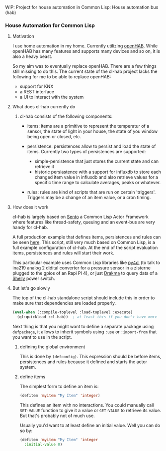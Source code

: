 WIP: Project for house automation in Common Lisp: House automation bus (hab)

*** House Automation for Common Lisp

****  Motivation

I use home automation in my home. Currently utilizing [[https://www.openhab.org/][openHAB]]. While openHAB has many features and supports many devices and so on, it is also a heavy beast.

So my aim was to eventually replace openHAB. There are a few things still missing to do this. The current state of the cl-hab project lacks the following for me to be able to replace openHAB:

- support for KNX
- a REST interface
- a UI to interact with the system

**** What does cl-hab currently do

***** cl-hab consists of the following components:

- items: items are a primitive to represent the temperatur of a sensor, the state of light in your house, the state of you window being open or closed, etc.

- persistence: persistences allow to persist and load the state of items. Currently two types of persistences are supported:
    - simple-persistence that just stores the current state and can retrieve it
    - historic persiastence with a support for influxdb to store each changed item value in influxdb and also retrieve values for a specific time range to calculate averages, peaks or whatever.

- rules: rules are kind of scripts that are run on certain 'triggers'. Triggers may be a change of an item value, or a cron timing.

**** How does it work

cl-hab is largely based on [[https://github.com/mdbergmann/cl-gserver][Sento]] a Common Lisp Actor Framework where features like thread-safety, queuing and an event-bus are very handy for cl-hab.

A full production example that defines items, persistences and rules can be seen [[https://github.com/mdbergmann/cl-etaconnector/blob/master/eta-hab.lisp][here]]. This script, still very much based on Common Lisp, is a full example configuration of cl-hab. At the end of the script evaluation items, persistences and rules will start their work.

This particular example uses Common Lisp libraries like [[https://github.com/bendudson/py4cl][py4cl]] (to talk to ina219 analog 2 didital converter for a pressure sensor in a zisterne plugged to the gpios of an Rapi PI 4), or just [[https://github.com/edicl/drakma][Drakma]] to query data of a [[https://www.shelly-support.eu/][Shelly]] power switch.

**** But let's go slowly

The top of the cl-hab standalone script should include this in order to make sure that dependencies are loaded properly.

#+begin_src lisp
(eval-when (:compile-toplevel :load-toplevel :execute)
  (ql:quickload :cl-hab))  ; at least this if you don't have more
#+end_src

Next thing is that you might want to define a separate package using =defpackage=, it allows to inherit symbols using =:use= or =:import-from= that you want to use in the script.

***** defining the global environment
This is done by =(defconfig)=. This expression should be before items, persistences and rules because it defined and starts the actor system.

***** define items
The simplest form to define an item is:

#+begin_src lisp
(defitem 'myitem "My Item" 'integer)
#+end_src

This defines an item with no interactions. You could manually call =SET-VALUE= function to give it a value or =GET-VALUE= to retrieve its value. But that's probably not of much use.

Usually you'd want to at least define an initial value. Well you can do so by:

#+begin_src lisp
  (defitem 'myitem "My Item" 'integer
    :initial-value 0)
#+end_src

